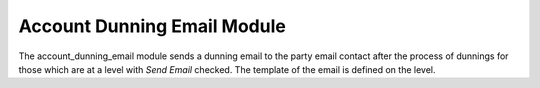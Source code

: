 Account Dunning Email Module
############################

The account_dunning_email module sends a dunning email to the party email
contact after the process of dunnings for those which are at a level with *Send
Email* checked.
The template of the email is defined on the level.
